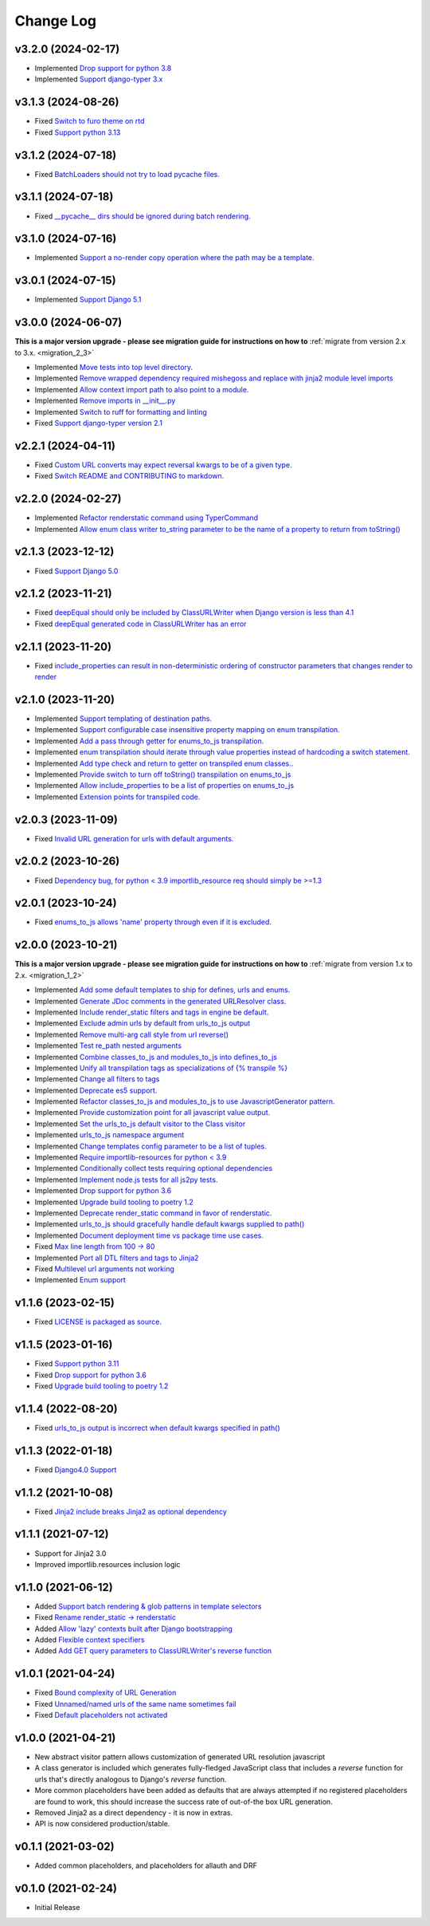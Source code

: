 ==========
Change Log
==========

v3.2.0 (2024-02-17)
====================

* Implemented `Drop support for python 3.8 <https://github.com/bckohan/django-render-static/issues/171>`_
* Implemented `Support django-typer 3.x <https://github.com/bckohan/django-render-static/issues/170>`_


v3.1.3 (2024-08-26)
====================

* Fixed `Switch to furo theme on rtd <https://github.com/bckohan/django-render-static/issues/165>`_
* Fixed `Support python 3.13 <https://github.com/bckohan/django-render-static/issues/164>`_

v3.1.2 (2024-07-18)
====================

* Fixed `BatchLoaders should not try to load pycache files. <https://github.com/bckohan/django-render-static/issues/160>`_

v3.1.1 (2024-07-18)
====================

* Fixed `__pycache__ dirs should be ignored during batch rendering. <https://github.com/bckohan/django-render-static/issues/158>`_

v3.1.0 (2024-07-16)
====================

* Implemented `Support a no-render copy operation where the path may be a template. <https://github.com/bckohan/django-render-static/issues/156>`_

v3.0.1 (2024-07-15)
====================

* Implemented `Support Django 5.1 <https://github.com/bckohan/django-render-static/issues/153>`_

v3.0.0 (2024-06-07)
====================

**This is a major version upgrade - please see migration guide for instructions
on how to** :ref:`migrate from version 2.x to 3.x. <migration_2_3>`

* Implemented `Move tests into top level directory. <https://github.com/bckohan/django-render-static/issues/149>`_
* Implemented `Remove wrapped dependency required mishegoss and replace with jinja2 module level imports <https://github.com/bckohan/django-render-static/issues/148>`_
* Implemented `Allow context import path to also point to a module. <https://github.com/bckohan/django-render-static/issues/147>`_
* Implemented `Remove imports in __init__.py <https://github.com/bckohan/django-render-static/issues/146>`_
* Implemented `Switch to ruff for formatting and linting <https://github.com/bckohan/django-render-static/issues/145>`_
* Fixed `Support django-typer version 2.1 <https://github.com/bckohan/django-render-static/issues/144>`_


v2.2.1 (2024-04-11)
====================

* Fixed `Custom URL converts may expect reversal kwargs to be of a given type. <https://github.com/bckohan/django-render-static/issues/141>`_
* Fixed `Switch README and CONTRIBUTING to markdown. <https://github.com/bckohan/django-render-static/issues/140>`_

v2.2.0 (2024-02-27)
====================

* Implemented `Refactor renderstatic command using TyperCommand <https://github.com/bckohan/django-render-static/issues/137>`_
* Implemented `Allow enum class writer to_string parameter to be the name of a property to return from toString() <https://github.com/bckohan/django-render-static/issues/132>`_

v2.1.3 (2023-12-12)
====================

* Fixed `Support Django 5.0 <https://github.com/bckohan/django-render-static/issues/136>`_


v2.1.2 (2023-11-21)
====================

* Fixed `deepEqual should only be included by ClassURLWriter when Django version is less than 4.1 <https://github.com/bckohan/django-render-static/issues/134>`_
* Fixed `deepEqual generated code in ClassURLWriter has an error <https://github.com/bckohan/django-render-static/issues/133>`_

v2.1.1 (2023-11-20)
====================

* Fixed `include_properties can result in non-deterministic ordering of constructor parameters that changes render to render <https://github.com/bckohan/django-render-static/issues/131>`_

v2.1.0 (2023-11-20)
====================
* Implemented `Support templating of destination paths. <https://github.com/bckohan/django-render-static/issues/129>`_
* Implemented `Support configurable case insensitive property mapping on enum transpilation. <https://github.com/bckohan/django-render-static/issues/128>`_
* Implemented `Add a pass through getter for enums_to_js transpilation. <https://github.com/bckohan/django-render-static/issues/126>`_
* Implemented `enum transpilation should iterate through value properties instead of hardcoding a switch statement. <https://github.com/bckohan/django-render-static/issues/125>`_
* Implemented `Add type check and return to getter on transpiled enum classes.. <https://github.com/bckohan/django-render-static/issues/122>`_
* Implemented `Provide switch to turn off toString() transpilation on enums_to_js <https://github.com/bckohan/django-render-static/issues/121>`_
* Implemented `Allow include_properties to be a list of properties on enums_to_js <https://github.com/bckohan/django-render-static/issues/119>`_
* Implemented `Extension points for transpiled code. <https://github.com/bckohan/django-render-static/issues/104>`_

v2.0.3 (2023-11-09)
====================
* Fixed `Invalid URL generation for urls with default arguments. <https://github.com/bckohan/django-render-static/issues/124>`_


v2.0.2 (2023-10-26)
====================
* Fixed `Dependency bug, for python < 3.9 importlib_resource req should simply be >=1.3 <https://github.com/bckohan/django-render-static/issues/123>`_


v2.0.1 (2023-10-24)
====================
* Fixed `enums_to_js allows 'name' property through even if it is excluded. <https://github.com/bckohan/django-render-static/issues/120>`_


v2.0.0 (2023-10-21)
====================

**This is a major version upgrade - please see migration guide for instructions
on how to** :ref:`migrate from version 1.x to 2.x. <migration_1_2>`

* Implemented `Add some default templates to ship for defines, urls and enums. <https://github.com/bckohan/django-render-static/issues/116>`_
* Implemented `Generate JDoc comments in the generated URLResolver class. <https://github.com/bckohan/django-render-static/issues/115>`_
* Implemented `Include render_static filters and tags in engine be default. <https://github.com/bckohan/django-render-static/issues/113>`_
* Implemented `Exclude admin urls by default from urls_to_js output <https://github.com/bckohan/django-render-static/issues/112>`_
* Implemented `Remove multi-arg call style from url reverse() <https://github.com/bckohan/django-render-static/issues/96>`_
* Implemented `Test re_path nested arguments <https://github.com/bckohan/django-render-static/issues/93>`_
* Implemented `Combine classes_to_js and modules_to_js into defines_to_js <https://github.com/bckohan/django-render-static/issues/91>`_
* Implemented `Unify all transpilation tags as specializations of {% transpile %}  <https://github.com/bckohan/django-render-static/issues/90>`_
* Implemented `Change all filters to tags  <https://github.com/bckohan/django-render-static/issues/88>`_
* Implemented `Deprecate es5 support. <https://github.com/bckohan/django-render-static/issues/87>`_
* Implemented `Refactor classes_to_js and modules_to_js to use JavascriptGenerator pattern. <https://github.com/bckohan/django-render-static/issues/86>`_
* Implemented `Provide customization point for all javascript value output. <https://github.com/bckohan/django-render-static/issues/85>`_
* Implemented `Set the urls_to_js default visitor to the Class visitor <https://github.com/bckohan/django-render-static/issues/83>`_
* Implemented `urls_to_js namespace argument  <https://github.com/bckohan/django-render-static/issues/82>`_
* Implemented `Change templates config parameter to be a list of tuples. <https://github.com/bckohan/django-render-static/issues/81>`_
* Implemented `Require importlib-resources for python < 3.9 <https://github.com/bckohan/django-render-static/issues/80>`_
* Implemented `Conditionally collect tests requiring optional dependencies <https://github.com/bckohan/django-render-static/issues/79>`_
* Implemented `Implement node.js tests for all js2py tests. <https://github.com/bckohan/django-render-static/issues/78>`_
* Implemented `Drop support for python 3.6 <https://github.com/bckohan/django-render-static/issues/70>`_
* Implemented `Upgrade build tooling to poetry 1.2 <https://github.com/bckohan/django-render-static/issues/69>`_
* Implemented `Deprecate render_static command in favor of renderstatic. <https://github.com/bckohan/django-render-static/issues/67>`_
* Implemented `urls_to_js should gracefully handle default kwargs supplied to path() <https://github.com/bckohan/django-render-static/issues/66>`_
* Implemented `Document deployment time vs package time use cases. <https://github.com/bckohan/django-render-static/issues/64>`_
* Fixed `Max line length from 100 -> 80 <https://github.com/bckohan/django-render-static/issues/63>`_
* Implemented `Port all DTL filters and tags to Jinja2 <https://github.com/bckohan/django-render-static/issues/25>`_
* Fixed `Multilevel url arguments not working <https://github.com/bckohan/django-render-static/issues/13>`_
* Implemented `Enum support <https://github.com/bckohan/django-render-static/issues/4>`_

v1.1.6 (2023-02-15)
====================

* Fixed `LICENSE is packaged as source. <https://github.com/bckohan/django-render-static/issues/95>`_

v1.1.5 (2023-01-16)
====================

* Fixed `Support python 3.11 <https://github.com/bckohan/django-render-static/issues/77>`_
* Fixed `Drop support for python 3.6 <https://github.com/bckohan/django-render-static/issues/70>`_
* Fixed `Upgrade build tooling to poetry 1.2 <https://github.com/bckohan/django-render-static/issues/69>`_

v1.1.4 (2022-08-20)
====================

* Fixed `urls_to_js output is incorrect when default kwargs specified in path() <https://github.com/bckohan/django-render-static/issues/65>`_

v1.1.3 (2022-01-18)
====================

* Fixed `Django4.0 Support <https://github.com/bckohan/django-render-static/issues/45>`_

v1.1.2 (2021-10-08)
====================

* Fixed `Jinja2 include breaks Jinja2 as optional dependency <https://github.com/bckohan/django-render-static/issues/34>`_

v1.1.1 (2021-07-12)
====================

* Support for Jinja2 3.0
* Improved importlib.resources inclusion logic

v1.1.0 (2021-06-12)
====================

* Added `Support batch rendering & glob patterns in template selectors <https://github.com/bckohan/django-render-static/issues/15>`_
* Fixed `Rename render_static -> renderstatic <https://github.com/bckohan/django-render-static/issues/11>`_
* Added `Allow 'lazy' contexts built after Django bootstrapping <https://github.com/bckohan/django-render-static/issues/6>`_
* Added `Flexible context specifiers <https://github.com/bckohan/django-render-static/issues/17>`_
* Added `Add GET query parameters to ClassURLWriter's reverse function <https://github.com/bckohan/django-render-static/issues/12>`_


v1.0.1 (2021-04-24)
====================

* Fixed `Bound complexity of URL Generation <https://github.com/bckohan/django-render-static/issues/10>`_
* Fixed `Unnamed/named urls of the same name sometimes fail <https://github.com/bckohan/django-render-static/issues/9>`_
* Fixed `Default placeholders not activated <https://github.com/bckohan/django-render-static/issues/8>`_

v1.0.0 (2021-04-21)
====================

* New abstract visitor pattern allows customization of generated URL resolution javascript
* A class generator is included which generates fully-fledged JavaScript class that includes a
  `reverse` function for urls that's directly analogous to Django's `reverse` function.
* More common placeholders have been added as defaults that are always attempted if no
  registered placeholders are found to work, this should increase the success rate of
  out-of-the box URL generation.
* Removed Jinja2 as a direct dependency - it is now in extras.
* API is now considered production/stable.


v0.1.1 (2021-03-02)
====================

* Added common placeholders, and placeholders for allauth and DRF


v0.1.0 (2021-02-24)
====================

* Initial Release

